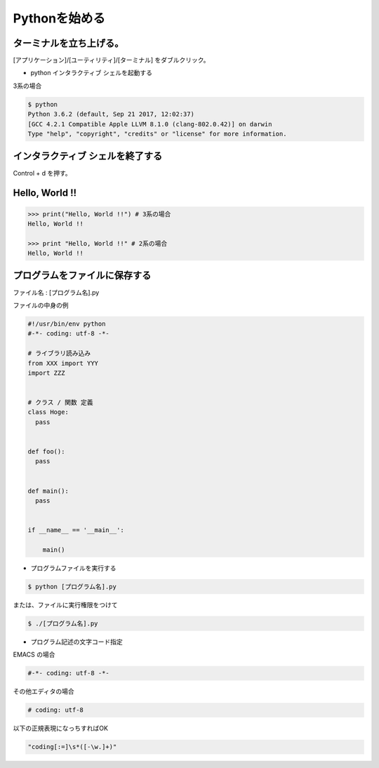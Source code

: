 Pythonを始める
========================================

ターミナルを立ち上げる。
-----------------------------------

[アプリケーション]/[ユーティリティ]/[ターミナル] をダブルクリック。

- python インタラクティブ シェルを起動する

3系の場合

.. code-block:: bash

    $ python
    Python 3.6.2 (default, Sep 21 2017, 12:02:37) 
    [GCC 4.2.1 Compatible Apple LLVM 8.1.0 (clang-802.0.42)] on darwin
    Type "help", "copyright", "credits" or "license" for more information.

.. image:: ../img/python/python_shell.png


インタラクティブ シェルを終了する
-----------------------------------

Control + d を押す。


Hello, World !!
-----------------------------------

.. code-block:: bash

   >>> print("Hello, World !!") # 3系の場合
   Hello, World !!

   >>> print "Hello, World !!" # 2系の場合
   Hello, World !!

	
プログラムをファイルに保存する
-----------------------------------

ファイル名 : [プログラム名].py 

ファイルの中身の例

.. code-block:: python

    #!/usr/bin/env python
    #-*- coding: utf-8 -*-

    # ライブラリ読み込み
    from XXX import YYY
    import ZZZ


    # クラス / 関数 定義
    class Hoge:
      pass


    def foo():
      pass


    def main():
      pass


    if __name__ == '__main__':

        main()


- プログラムファイルを実行する

.. code-block:: bash
		
    $ python [プログラム名].py


または、ファイルに実行権限をつけて

.. code-block:: bash
		
    $ ./[プログラム名].py


- プログラム記述の文字コード指定

EMACS の場合

.. code-block:: bash

    #-*- coding: utf-8 -*-


その他エディタの場合

.. code-block:: bash

    # coding: utf-8


以下の正規表現になっちすればOK

.. code-block:: bash

    "coding[:=]\s*([-\w.]+)"

